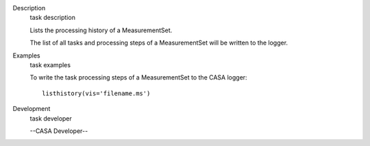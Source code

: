 

.. _Description:

Description
   task description
   
   Lists the processing history of a MeasurementSet.
   
   The list of all tasks and processing steps of a MeasurementSet
   will be written to the logger.
   

.. _Examples:

Examples
   task examples
   
   To write the task processing steps of a MeasurementSet to the CASA
   logger:
   
   ::
   
      listhistory(vis='filename.ms')
   

.. _Development:

Development
   task developer
   
   --CASA Developer--
   
   
